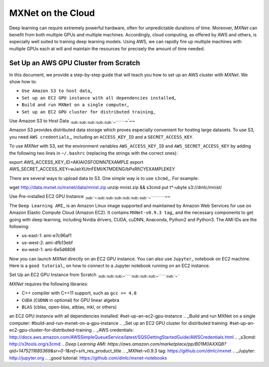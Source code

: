 MXNet on the Cloud
==================

Deep learning can require extremely powerful hardware, often for
unpredictable durations of time. Moreover, *MXNet* can benefit from both
multiple GPUs and multiple machines. Accordingly, cloud computing, as
offered by AWS and others, is especially well suited to training deep
learning models. Using AWS, we can rapidly fire up multiple machines
with multiple GPUs each at will and maintain the resources for precisely
the amount of time needed.

Set Up an AWS GPU Cluster from Scratch
--------------------------------------

In this document, we provide a step-by-step guide that will teach you
how to set up an AWS cluster with *MXNet*. We show how to:

-  ``Use Amazon S3 to host data``\ \_
-  ``Set up an EC2 GPU instance with all dependencies installed``\ \_
-  ``Build and run MXNet on a single computer``\ \_
-  ``Set up an EC2 GPU cluster for distributed training``\ \_

Use Amazon S3 to Host Data
:sub:`:sub:`:sub:`:sub:`:sub:`:sub:`:sub:`:sub:`:sub:`:sub:`~`````````\ ~`\ ~~

Amazon S3 provides distributed data storage which proves especially
convenient for hosting large datasets. To use S3, you need
``AWS credentials``\ \_, including an ``ACCESS_KEY_ID`` and a
``SECRET_ACCESS_KEY``.

To use *MXNet* with S3, set the environment variables
``AWS_ACCESS_KEY_ID`` and ``AWS_SECRET_ACCESS_KEY`` by adding the
following two lines in ``~/.bashrc`` (replacing the strings with the
correct ones):

.. code:: bash

export AWS\_ACCESS\_KEY\_ID=AKIAIOSFODNN7EXAMPLE export
AWS\_SECRET\_ACCESS\_KEY=wJalrXUtnFEMI/K7MDENG/bPxRfiCYEXAMPLEKEY

There are several ways to upload data to S3. One simple way is to use
``s3cmd``\ \_. For example:

.. code:: bash

wget http://data.mxnet.io/mxnet/data/mnist.zip unzip mnist.zip && s3cmd
put t\*-ubyte s3://dmlc/mnist/

Use Pre-installed EC2 GPU Instance
:sub:`:sub:`~`\ :sub:`:sub:`:sub:`:sub:`:sub:`:sub:`:sub:`:sub:`:sub:`:sub:`:sub:`:sub:`~`````````````\ ~~

The ``Deep Learning AMI``\ \_ is an Amazon Linux image supported and
maintained by Amazon Web Services for use on Amazon Elastic Compute
Cloud (Amazon EC2). It contains ``MXNet-v0.9.3 tag``\ \_ and the
necessary components to get going with deep learning, including Nvidia
drivers, CUDA, cuDNN, Anaconda, Python2 and Python3. The AMI IDs are the
following:

-  us-east-1: ami-e7c96af1
-  us-west-2: ami-dfb13ebf
-  eu-west-1: ami-6e5d6808

Now you can launch *MXNet* directly on an EC2 GPU instance. You can also
use ``Jupyter``\ \_ notebook on EC2 machine. Here is a
``good tutorial``\ \_ on how to connect to a Jupyter notebook running on
an EC2 instance.

Set Up an EC2 GPU Instance from Scratch
:sub:`:sub:`:sub:`:sub:`:sub:`:sub:`:sub:`~``````\ :sub:`:sub:`:sub:`:sub:`:sub:`:sub:`:sub:`~```````\ :sub:`:sub:`~```

*MXNet* requires the following libraries:

-  C++ compiler with C++11 support, such as ``gcc >= 4.8``
-  ``CUDA`` (``CUDNN`` in optional) for GPU linear algebra
-  ``BLAS`` (cblas, open-blas, atblas, mkl, or others)

.. \_Use Amazon S3 to host data: #use-amazon-s3-to-host-data .. \_Set up
an EC2 GPU instance with all dependencies installed:
#set-up-an-ec2-gpu-instance .. \_Build and run MXNet on a single
computer: #build-and-run-mxnet-on-a-gpu-instance .. \_Set up an EC2 GPU
cluster for distributed training:
#set-up-an-ec2-gpu-cluster-for-distributed-training .. \_AWS
credentials:
http://docs.aws.amazon.com/AWSSimpleQueueService/latest/SQSGettingStartedGuide/AWSCredentials.html
.. \_s3cmd: http://s3tools.org/s3cmd .. *Deep Learning AMI:
https://aws.amazon.com/marketplace/pp/B01M0AXXQB?qid=1475211685369&sr=0-1&ref*\ =srh\_res\_product\_title
.. \_MXNet-v0.9.3 tag: https://github.com/dmlc/mxnet .. \_Jupyter:
http://jupyter.org .. \_good tutorial:
https://github.com/dmlc/mxnet-notebooks
